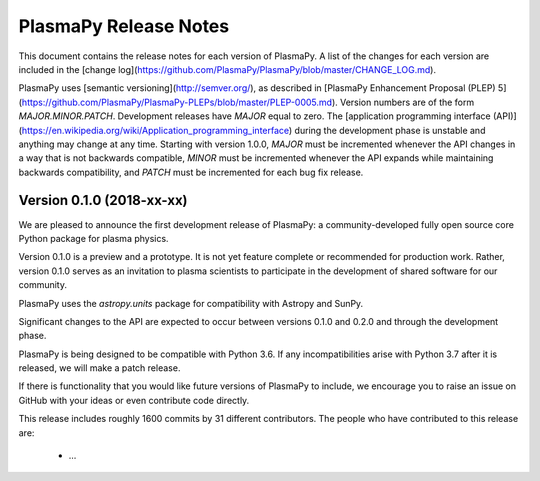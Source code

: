 ======================
PlasmaPy Release Notes
======================

This document contains the release notes for each version of PlasmaPy.
A list of the changes for each version are included in the [change
log](https://github.com/PlasmaPy/PlasmaPy/blob/master/CHANGE_LOG.md).

PlasmaPy uses [semantic versioning](http://semver.org/), as described
in [PlasmaPy Enhancement Proposal (PLEP)
5](https://github.com/PlasmaPy/PlasmaPy-PLEPs/blob/master/PLEP-0005.md).
Version numbers are of the form `MAJOR.MINOR.PATCH`.  Development
releases have `MAJOR` equal to zero.  The [application programming
interface
(API)](https://en.wikipedia.org/wiki/Application_programming_interface)
during the development phase is unstable and anything may change at
any time.  Starting with version 1.0.0, `MAJOR` must be incremented
whenever the API changes in a way that is not backwards compatible,
`MINOR` must be incremented whenever the API expands while maintaining
backwards compatibility, and `PATCH` must be incremented for each bug
fix release.

Version 0.1.0 (2018-xx-xx)
--------------------------

We are pleased to announce the first development release of PlasmaPy:
a community-developed fully open source core Python package for plasma
physics.

Version 0.1.0 is a preview and a prototype.  It is not yet feature
complete or recommended for production work.  Rather, version 0.1.0
serves as an invitation to plasma scientists to participate in the
development of shared software for our community.

PlasmaPy uses the `astropy.units` package for compatibility with
Astropy and SunPy.

Significant changes to the API are expected to occur between
versions 0.1.0 and 0.2.0 and through the development phase.

.. What needs to be included still?
   Link to vision statement and code of conduct.
   Requirements
   Link to how to install
   Link to doc page for each subpackage

PlasmaPy is being designed to be compatible with Python 3.6.  If
any incompatibilities arise with Python 3.7 after it is released,
we will make a patch release.

If there is functionality that you would like future versions of
PlasmaPy to include, we encourage you to raise an issue on GitHub with
your ideas or even contribute code directly.

This release includes roughly 1600 commits by 31 different
contributors. The people who have contributed to this release are:

 * ...
